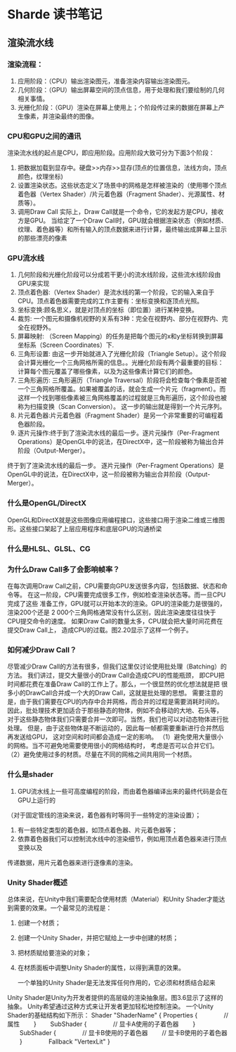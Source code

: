 * Sharde 读书笔记
** 渲染流水线
*** 渲染流程：
    1. 应用阶段：（CPU）输出渲染图元，准备渲染内容输出渲染图元。
    2. 几何阶段：（GPU）输出屏幕空间的顶点信息，用于处理和我们要绘制的几何相关事情。
    3. 光栅化阶段：（GPU）渲染在屏幕上使用上；个阶段传过来的数据在屏幕上产生像素，并渲染最终的图像。
*** CPU和GPU之间的通讯
    渲染流水线的起点是CPU，即应用阶段。应用阶段大致可分为下面3个阶段：
    1) 把数据加载到显存中。硬盘>>内存>>显存(顶点的位置信息，法线方向，顶点颜色，纹理坐标)
    2) 设置渲染状态。这些状态定义了场景中的网格是怎样被渲染的（使用哪个顶点着色器（Vertex Shader）/片元着色器（Fragment Shader）、光源属性、材质等）。
    3) 调用Draw Call 实际上，Draw Call就是一个命令，它的发起方是CPU，接收方是GPU。
       当给定了一个Draw Call时，GPU就会根据渲染状态（例如材质、纹理、着色器等）和所有输入的顶点数据来进行计算，最终输出成屏幕上显示的那些漂亮的像素
*** GPU流水线
    1. 几何阶段和光栅化阶段可以分成若干更小的流水线阶段，这些流水线阶段由GPU来实现
    2. 顶点着色器:（Vertex Shader）是流水线的第一个阶段，它的输入来自于CPU。顶点着色器需要完成的工作主要有：坐标变换和逐顶点光照。
    3. 坐标变换:顾名思义，就是对顶点的坐标（即位置）进行某种变换。
    4. 裁剪: 一个图元和摄像机视野的关系有3种：完全在视野内、部分在视野内、完全在视野外。
    5. 屏幕映射: （Screen Mapping）的任务是把每个图元的x和y坐标转换到屏幕坐标系（Screen Coordinates）下.
    6. 三角形设置: 由这一步开始就进入了光栅化阶段（Triangle Setup）。这个阶段会计算光栅化一个三角网格所需的信息。。光栅化阶段有两个最重要的目标：计算每个图元覆盖了哪些像素，以及为这些像素计算它们的颜色。
    7. 三角形遍历: 三角形遍历（Triangle Traversal）阶段将会检查每个像素是否被一个三角网格所覆盖。如果被覆盖的话，就会生成一个片元（fragment）。而这样一个找到哪些像素被三角网格覆盖的过程就是三角形遍历，这个阶段也被称为扫描变换（Scan Conversion）。
       这一步的输出就是得到一个片元序列。
    8. 片元着色器:片元着色器（Fragment Shader）是另一个非常重要的可编程着色器阶段。
    9. 逐片元操作:终于到了渲染流水线的最后一步。逐片元操作（Per-Fragment Operations）是OpenGL中的说法，在DirectX中，这一阶段被称为输出合并阶段（Output-Merger）。
    终于到了渲染流水线的最后一步。
    逐片元操作（Per-Fragment Operations）是OpenGL中的说法，在DirectX中，这一阶段被称为输出合并阶段（Output-Merger）。

*** 什么是OpenGL/DirectX 
    OpenGL和DirectX就是这些图像应用编程接口，这些接口用于渲染二维或三维图形。这些接口架起了上层应用程序和底层GPU的沟通桥梁
    
*** 什么是HLSL、GLSL、CG
*** 为什么Draw Call多了会影响帧率？
    在每次调用Draw Call之前，CPU需要向GPU发送很多内容，包括数据、状态和命令等。
    在这一阶段，CPU需要完成很多工作，例如检查渲染状态等。而一旦CPU完成了这些
    准备工作，GPU就可以开始本次的渲染。GPU的渲染能力是很强的，渲染200个还是
    2 000个三角网格通常没有什么区别，因此渲染速度往往快于CPU提交命令的速度。
    如果Draw Call的数量太多，CPU就会把大量时间花费在提交Draw Call上，
    造成CPU的过载。图2.20显示了这样一个例子。
    
*** 如何减少Draw Call？
    尽管减少Draw Call的方法有很多，但我们这里仅讨论使用批处理（Batching）的方法。
    我们讲过，提交大量很小的Draw Call会造成CPU的性能瓶颈，
    即CPU把时间都花费在准备Draw Call的工作上了。那么，一个很显然的优化想法就是把
    很多小的DrawCall合并成一个大的Draw Call，这就是批处理的思想。
    需要注意的是，由于我们需要在CPU的内存中合并网格，而合并的过程是需要消耗时间的。
    因此，批处理技术更加适合于那些静态的物体，例如不会移动的大地、石头等，
    对于这些静态物体我们只需要合并一次即可。当然，我们也可以对动态物体进行批处理。
    但是，由于这些物体是不断运动的，因此每一帧都需要重新进行合并然后再发送给GPU，
    这对空间和时间都会造成一定的影响。
    （1）避免使用大量很小的网格。当不可避免地需要使用很小的网格结构时，
    考虑是否可以合并它们。
    （2）避免使用过多的材质。尽量在不同的网格之间共用同一个材质。
    
*** 什么是shader
    1. GPU流水线上一些可高度编程的阶段，而由着色器编译出来的最终代码是会在GPU上运行的
    （对于固定管线的渲染来说，着色器有时等同于一些特定的渲染设置）；
    2. 有一些特定类型的着色器，如顶点着色器、片元着色器等；
    3. 依靠着色器我们可以控制流水线中的渲染细节，例如用顶点着色器来进行顶点变换以及
    传递数据，用片元着色器来进行逐像素的渲染。

*** Unity Shader概述
    总体来说，在Unity中我们需要配合使用材质（Material）和Unity Shader才能达到需要的效果。一个最常见的流程是：
    1) 创建一个材质；
    2) 创建一个Unity Shader，并把它赋给上一步中创建的材质；
    3) 把材质赋给要渲染的对象；
    4) 在材质面板中调整Unity Shader的属性，以得到满意的效果。
       
       一个单独的Unity Shader是无法发挥任何作用的，它必须和材质结合起来
       
    Unity Shader是Unity为开发者提供的高层级的渲染抽象层。图3.6显示了这样的抽象。
    Unity希望通过这种方式来让开发者更加轻松地控制渲染。
    一个Unity Shader的基础结构如下所示：
    Shader "ShaderName" {
          Properties {
    　　　　// 属性
    　　}
    　　SubShader {
    　　　　// 显卡A使用的子着色器
    　　}
    　　SubShader {
    　　　　// 显卡B使用的子着色器
    　　// 显卡B使用的子着色器
    　　}　　
    　　Fallback "VertexLit"
    }
